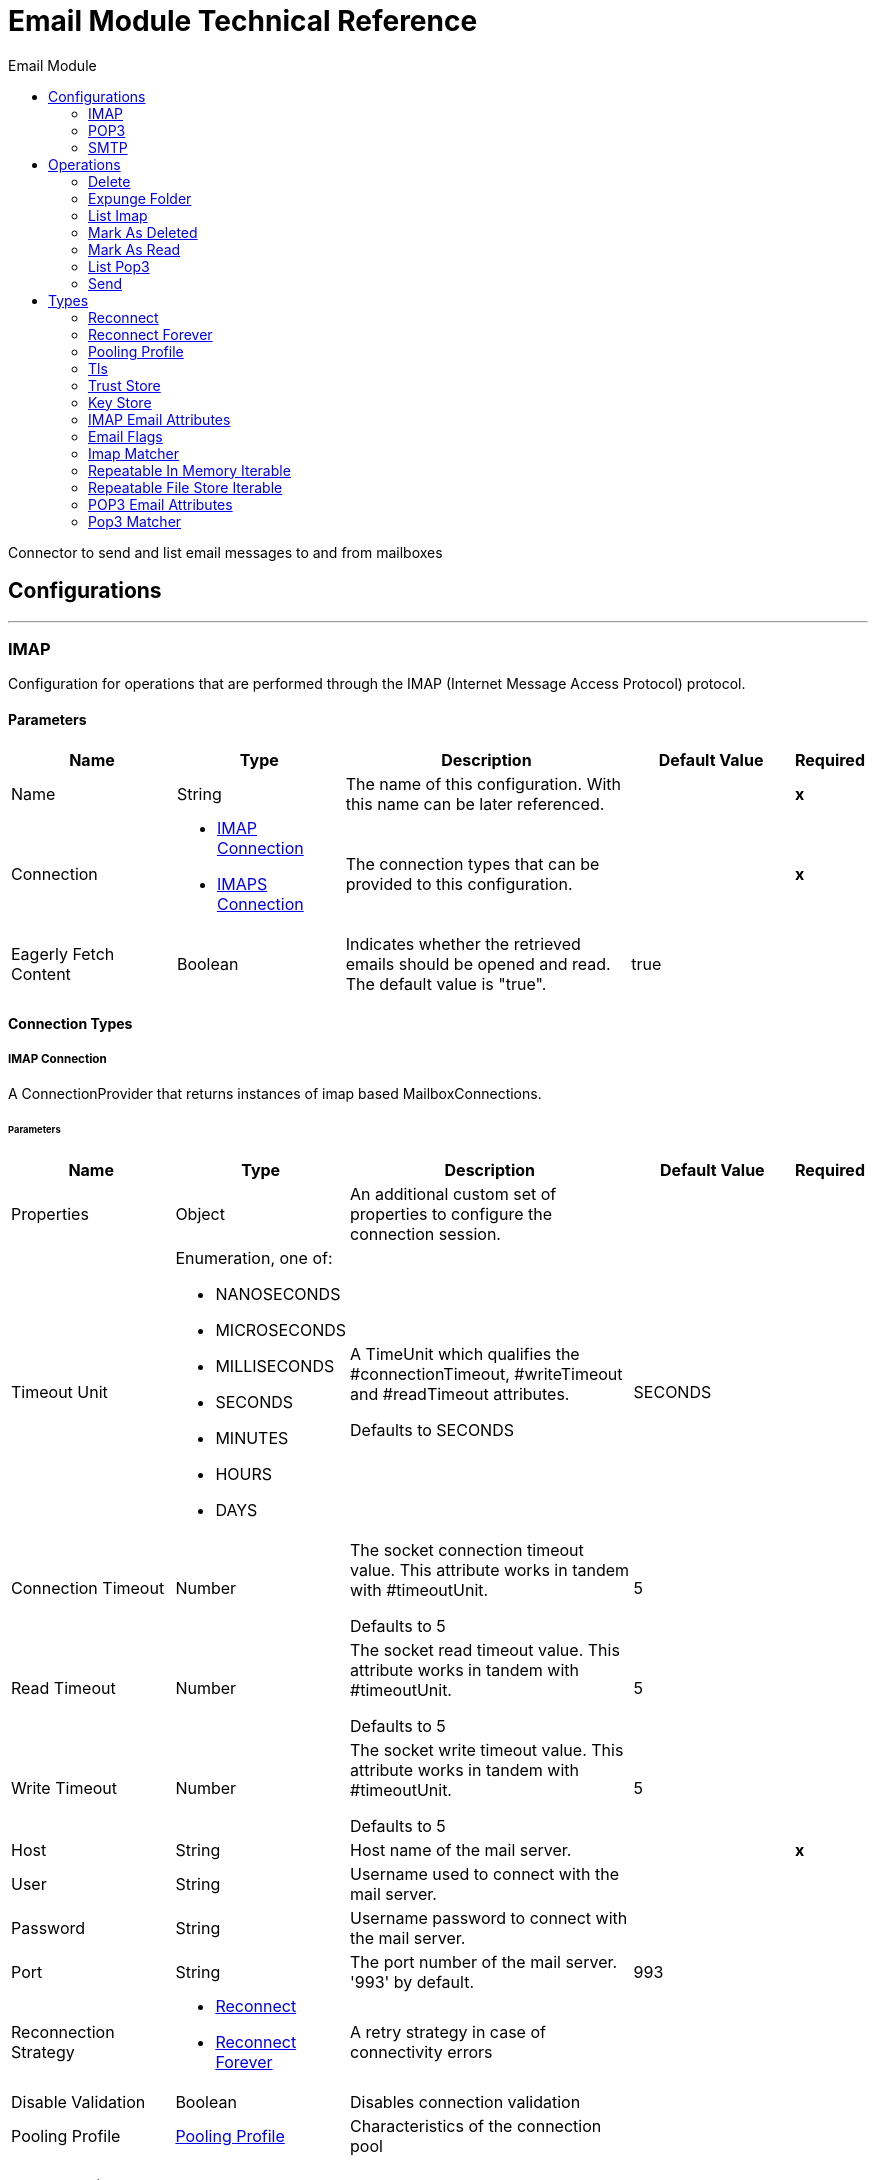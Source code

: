 :toc:               left
:toc-title:         Email Module
:toclevels:         2
:last-update-label!:
:docinfo:
:source-highlighter: coderay
:icons: font


= Email Module Technical Reference

+++
Connector to send and list email messages to and from mailboxes
+++


== Configurations
---
[[imap]]
=== IMAP

+++
Configuration for operations that are performed through the IMAP (Internet Message Access Protocol) protocol.
+++

==== Parameters
[cols=".^20%,.^20%,.^35%,.^20%,^.^5%", options="header"]
|======================
| Name | Type | Description | Default Value | Required
|Name | String | The name of this configuration. With this name can be later referenced. | | *x*{nbsp}
| Connection a| * <<imap_imap, IMAP Connection>> {nbsp}
* <<imap_imaps, IMAPS Connection>> {nbsp}
 | The connection types that can be provided to this configuration. | | *x*{nbsp}
| Eagerly Fetch Content a| Boolean |  +++Indicates whether the retrieved emails should be opened and read. The default value is "true".+++ |  +++true+++ | {nbsp}
|======================

==== Connection Types
[[imap_imap]]
===== IMAP Connection

+++
A ConnectionProvider that returns instances of imap based MailboxConnections.
+++

====== Parameters
[cols=".^20%,.^20%,.^35%,.^20%,^.^5%", options="header"]
|======================
| Name | Type | Description | Default Value | Required
| Properties a| Object |  +++An additional custom set of properties to configure the connection session.+++ |  | {nbsp}
| Timeout Unit a| Enumeration, one of:

** NANOSECONDS
** MICROSECONDS
** MILLISECONDS
** SECONDS
** MINUTES
** HOURS
** DAYS |  +++A TimeUnit which qualifies the #connectionTimeout, #writeTimeout and #readTimeout attributes.
<p>
Defaults to SECONDS+++ |  +++SECONDS+++ | {nbsp}
| Connection Timeout a| Number |  +++The socket connection timeout value. This attribute works in tandem with #timeoutUnit.
<p>
Defaults to 5+++ |  +++5+++ | {nbsp}
| Read Timeout a| Number |  +++The socket read timeout value. This attribute works in tandem with #timeoutUnit.
<p>
Defaults to 5+++ |  +++5+++ | {nbsp}
| Write Timeout a| Number |  +++The socket write timeout value. This attribute works in tandem with #timeoutUnit.
<p>
Defaults to 5+++ |  +++5+++ | {nbsp}
| Host a| String |  +++Host name of the mail server.+++ |  | *x*{nbsp}
| User a| String |  +++Username used to connect with the mail server.+++ |  | {nbsp}
| Password a| String |  +++Username password to connect with the mail server.+++ |  | {nbsp}
| Port a| String |  +++The port number of the mail server. '993' by default.+++ |  +++993+++ | {nbsp}
| Reconnection Strategy a| * <<reconnect>>
* <<reconnect-forever>> |  +++A retry strategy in case of connectivity errors+++ |  | {nbsp}
| Disable Validation a| Boolean |  +++Disables connection validation+++ |  | {nbsp}
| Pooling Profile a| <<PoolingProfile>> |  +++Characteristics of the connection pool+++ |  | {nbsp}
|======================
[[imap_imaps]]
===== IMAPS Connection

+++
A ConnectionProvider that returns instances of imaps (secure) based MailboxConnections.
<p>
The returned connection is secured by TLS.
+++

====== Parameters
[cols=".^20%,.^20%,.^35%,.^20%,^.^5%", options="header"]
|======================
| Name | Type | Description | Default Value | Required
| Properties a| Object |  +++An additional custom set of properties to configure the connection session.+++ |  | {nbsp}
| Timeout Unit a| Enumeration, one of:

** NANOSECONDS
** MICROSECONDS
** MILLISECONDS
** SECONDS
** MINUTES
** HOURS
** DAYS |  +++A TimeUnit which qualifies the #connectionTimeout, #writeTimeout and #readTimeout attributes.
<p>
Defaults to SECONDS+++ |  +++SECONDS+++ | {nbsp}
| Connection Timeout a| Number |  +++The socket connection timeout value. This attribute works in tandem with #timeoutUnit.
<p>
Defaults to 5+++ |  +++5+++ | {nbsp}
| Read Timeout a| Number |  +++The socket read timeout value. This attribute works in tandem with #timeoutUnit.
<p>
Defaults to 5+++ |  +++5+++ | {nbsp}
| Write Timeout a| Number |  +++The socket write timeout value. This attribute works in tandem with #timeoutUnit.
<p>
Defaults to 5+++ |  +++5+++ | {nbsp}
| Host a| String |  +++Host name of the mail server.+++ |  | *x*{nbsp}
| User a| String |  +++Username used to connect with the mail server.+++ |  | {nbsp}
| Password a| String |  +++Username password to connect with the mail server.+++ |  | {nbsp}
| Port a| String |  +++The port number of the mail server. '993' by default.+++ |  +++993+++ | {nbsp}
| TLS Configuration a| <<Tls>> |  +++A factory for TLS contexts. A TLS context is configured with a key store and a trust store. Allows to create a TLS secured
connections.+++ |  | *x*{nbsp}
| Reconnection Strategy a| * <<reconnect>>
* <<reconnect-forever>> |  +++A retry strategy in case of connectivity errors+++ |  | {nbsp}
| Disable Validation a| Boolean |  +++Disables connection validation+++ |  | {nbsp}
| Pooling Profile a| <<PoolingProfile>> |  +++Characteristics of the connection pool+++ |  | {nbsp}
|======================

==== Associated Operations
* <<delete>> {nbsp}
* <<expungeFolder>> {nbsp}
* <<listImap>> {nbsp}
* <<markAsDeleted>> {nbsp}
* <<markAsRead>> {nbsp}


---
[[pop3]]
=== POP3

+++
Configuration for operations that are performed through the POP3 (Post Office Protocol 3) protocol.
+++

==== Parameters
[cols=".^20%,.^20%,.^35%,.^20%,^.^5%", options="header"]
|======================
| Name | Type | Description | Default Value | Required
|Name | String | The name of this configuration. With this name can be later referenced. | | *x*{nbsp}
| Connection a| * <<pop3_pop3, POP3 Connection>> {nbsp}
* <<pop3_pop3s, POP3S Connection>> {nbsp}
 | The connection types that can be provided to this configuration. | | *x*{nbsp}
|======================

==== Connection Types
[[pop3_pop3]]
===== POP3 Connection

+++
A ConnectionProvider that returns instances of pop3 based MailboxConnections.
+++

====== Parameters
[cols=".^20%,.^20%,.^35%,.^20%,^.^5%", options="header"]
|======================
| Name | Type | Description | Default Value | Required
| Properties a| Object |  +++An additional custom set of properties to configure the connection session.+++ |  | {nbsp}
| Timeout Unit a| Enumeration, one of:

** NANOSECONDS
** MICROSECONDS
** MILLISECONDS
** SECONDS
** MINUTES
** HOURS
** DAYS |  +++A TimeUnit which qualifies the #connectionTimeout, #writeTimeout and #readTimeout attributes.
<p>
Defaults to SECONDS+++ |  +++SECONDS+++ | {nbsp}
| Connection Timeout a| Number |  +++The socket connection timeout value. This attribute works in tandem with #timeoutUnit.
<p>
Defaults to 5+++ |  +++5+++ | {nbsp}
| Read Timeout a| Number |  +++The socket read timeout value. This attribute works in tandem with #timeoutUnit.
<p>
Defaults to 5+++ |  +++5+++ | {nbsp}
| Write Timeout a| Number |  +++The socket write timeout value. This attribute works in tandem with #timeoutUnit.
<p>
Defaults to 5+++ |  +++5+++ | {nbsp}
| Host a| String |  +++Host name of the mail server.+++ |  | *x*{nbsp}
| User a| String |  +++Username used to connect with the mail server.+++ |  | {nbsp}
| Password a| String |  +++Username password to connect with the mail server.+++ |  | {nbsp}
| Port a| String |  +++The port number of the mail server. '110' by default.+++ |  +++110+++ | {nbsp}
| Reconnection Strategy a| * <<reconnect>>
* <<reconnect-forever>> |  +++A retry strategy in case of connectivity errors+++ |  | {nbsp}
| Disable Validation a| Boolean |  +++Disables connection validation+++ |  | {nbsp}
| Pooling Profile a| <<PoolingProfile>> |  +++Characteristics of the connection pool+++ |  | {nbsp}
|======================
[[pop3_pop3s]]
===== POP3S Connection

+++
A ConnectionProvider that returns instances of pop3s (secured) based MailboxConnections.
<p>
The returned connection is secured by TLS.
+++

====== Parameters
[cols=".^20%,.^20%,.^35%,.^20%,^.^5%", options="header"]
|======================
| Name | Type | Description | Default Value | Required
| Properties a| Object |  +++An additional custom set of properties to configure the connection session.+++ |  | {nbsp}
| Timeout Unit a| Enumeration, one of:

** NANOSECONDS
** MICROSECONDS
** MILLISECONDS
** SECONDS
** MINUTES
** HOURS
** DAYS |  +++A TimeUnit which qualifies the #connectionTimeout, #writeTimeout and #readTimeout attributes.
<p>
Defaults to SECONDS+++ |  +++SECONDS+++ | {nbsp}
| Connection Timeout a| Number |  +++The socket connection timeout value. This attribute works in tandem with #timeoutUnit.
<p>
Defaults to 5+++ |  +++5+++ | {nbsp}
| Read Timeout a| Number |  +++The socket read timeout value. This attribute works in tandem with #timeoutUnit.
<p>
Defaults to 5+++ |  +++5+++ | {nbsp}
| Write Timeout a| Number |  +++The socket write timeout value. This attribute works in tandem with #timeoutUnit.
<p>
Defaults to 5+++ |  +++5+++ | {nbsp}
| Host a| String |  +++Host name of the mail server.+++ |  | *x*{nbsp}
| User a| String |  +++Username used to connect with the mail server.+++ |  | {nbsp}
| Password a| String |  +++Username password to connect with the mail server.+++ |  | {nbsp}
| Port a| String |  +++The port number of the mail server. '995' by default.+++ |  +++995+++ | {nbsp}
| TLS Configuration a| <<Tls>> |  +++A factory for TLS contexts. A TLS context is configured with a key store and a trust store. Allows to create a TLS secured
connections.+++ |  | *x*{nbsp}
| Reconnection Strategy a| * <<reconnect>>
* <<reconnect-forever>> |  +++A retry strategy in case of connectivity errors+++ |  | {nbsp}
| Disable Validation a| Boolean |  +++Disables connection validation+++ |  | {nbsp}
| Pooling Profile a| <<PoolingProfile>> |  +++Characteristics of the connection pool+++ |  | {nbsp}
|======================

==== Associated Operations
* <<listPop3>> {nbsp}


---
[[smtp]]
=== SMTP

+++
Configuration for operations that are performed through the SMTP (Simple Mail Transfer Protocol) protocol.
+++

==== Parameters
[cols=".^20%,.^20%,.^35%,.^20%,^.^5%", options="header"]
|======================
| Name | Type | Description | Default Value | Required
|Name | String | The name of this configuration. With this name can be later referenced. | | *x*{nbsp}
| Connection a| * <<smtp_smtp, SMTP Connection>> {nbsp}
* <<smtp_smtps, SMTPS Connection>> {nbsp}
 | The connection types that can be provided to this configuration. | | *x*{nbsp}
| From a| String |  +++The "From" sender address. The person that is going to send the messages.+++ |  | {nbsp}
| Default Encoding a| String |  +++Default character encoding to be used in all the messages. If not specified, the default charset in the mule configuration
will be used+++ |  | {nbsp}
| Default Content Transfer Encoding a| String |  |  | {nbsp}
|======================

==== Connection Types
[[smtp_smtp]]
===== SMTP Connection

+++
A ConnectionProvider that returns instances of smtp based SenderConnections.
+++

====== Parameters
[cols=".^20%,.^20%,.^35%,.^20%,^.^5%", options="header"]
|======================
| Name | Type | Description | Default Value | Required
| Properties a| Object |  +++An additional custom set of properties to configure the connection session.+++ |  | {nbsp}
| Timeout Unit a| Enumeration, one of:

** NANOSECONDS
** MICROSECONDS
** MILLISECONDS
** SECONDS
** MINUTES
** HOURS
** DAYS |  +++A TimeUnit which qualifies the #connectionTimeout, #writeTimeout and #readTimeout attributes.
<p>
Defaults to SECONDS+++ |  +++SECONDS+++ | {nbsp}
| Connection Timeout a| Number |  +++The socket connection timeout value. This attribute works in tandem with #timeoutUnit.
<p>
Defaults to 5+++ |  +++5+++ | {nbsp}
| Read Timeout a| Number |  +++The socket read timeout value. This attribute works in tandem with #timeoutUnit.
<p>
Defaults to 5+++ |  +++5+++ | {nbsp}
| Write Timeout a| Number |  +++The socket write timeout value. This attribute works in tandem with #timeoutUnit.
<p>
Defaults to 5+++ |  +++5+++ | {nbsp}
| Host a| String |  +++Host name of the mail server.+++ |  | *x*{nbsp}
| User a| String |  +++Username used to connect with the mail server.+++ |  | {nbsp}
| Password a| String |  +++Username password to connect with the mail server.+++ |  | {nbsp}
| Port a| String |  +++The port number of the mail server. '25' by default.+++ |  +++25+++ | {nbsp}
| Reconnection Strategy a| * <<reconnect>>
* <<reconnect-forever>> |  +++A retry strategy in case of connectivity errors+++ |  | {nbsp}
| Disable Validation a| Boolean |  +++Disables connection validation+++ |  | {nbsp}
| Pooling Profile a| <<PoolingProfile>> |  +++Characteristics of the connection pool+++ |  | {nbsp}
|======================
[[smtp_smtps]]
===== SMTPS Connection

+++
A ConnectionProvider that returns instances of smtps based MailboxConnections.
<p>
The returned connection is secured by TLS.
+++

====== Parameters
[cols=".^20%,.^20%,.^35%,.^20%,^.^5%", options="header"]
|======================
| Name | Type | Description | Default Value | Required
| Properties a| Object |  +++An additional custom set of properties to configure the connection session.+++ |  | {nbsp}
| Timeout Unit a| Enumeration, one of:

** NANOSECONDS
** MICROSECONDS
** MILLISECONDS
** SECONDS
** MINUTES
** HOURS
** DAYS |  +++A TimeUnit which qualifies the #connectionTimeout, #writeTimeout and #readTimeout attributes.
<p>
Defaults to SECONDS+++ |  +++SECONDS+++ | {nbsp}
| Connection Timeout a| Number |  +++The socket connection timeout value. This attribute works in tandem with #timeoutUnit.
<p>
Defaults to 5+++ |  +++5+++ | {nbsp}
| Read Timeout a| Number |  +++The socket read timeout value. This attribute works in tandem with #timeoutUnit.
<p>
Defaults to 5+++ |  +++5+++ | {nbsp}
| Write Timeout a| Number |  +++The socket write timeout value. This attribute works in tandem with #timeoutUnit.
<p>
Defaults to 5+++ |  +++5+++ | {nbsp}
| Host a| String |  +++Host name of the mail server.+++ |  | *x*{nbsp}
| User a| String |  +++Username used to connect with the mail server.+++ |  | {nbsp}
| Password a| String |  +++Username password to connect with the mail server.+++ |  | {nbsp}
| Port a| String |  +++The port number of the mail server. '465' by default.+++ |  +++465+++ | {nbsp}
| TLS Configuration a| <<Tls>> |  +++A factory for TLS contexts. A TLS context is configured with a key store and a trust store. Allows to create a TLS secured
connections.+++ |  | *x*{nbsp}
| Reconnection Strategy a| * <<reconnect>>
* <<reconnect-forever>> |  +++A retry strategy in case of connectivity errors+++ |  | {nbsp}
| Disable Validation a| Boolean |  +++Disables connection validation+++ |  | {nbsp}
| Pooling Profile a| <<PoolingProfile>> |  +++Characteristics of the connection pool+++ |  | {nbsp}
|======================

==== Associated Operations
* <<send>> {nbsp}



== Operations

[[delete]]
=== Delete
`<http://www.mulesoft.org/schema/mule/email:delete>`

+++
Eliminates from the mailbox the email with id emailId.
<p>
For IMAP mailboxes all the messages scheduled for deletion (marked as DELETED) will also be erased from the folder.
+++

==== Parameters
[cols=".^20%,.^20%,.^35%,.^20%,^.^5%", options="header"]
|======================
| Name | Type | Description | Default Value | Required
| Configuration | String | The name of the configuration to use. | | *x*{nbsp}
| Mailbox Folder a| String |  +++Mailbox folder where the emails are going to be deleted+++ |  +++INBOX+++ | {nbsp}
| Email ID a| Number |  +++Email ID Number of the email to delete.+++ |  | *x*{nbsp}
|======================


==== For Configurations.
* <<imap>> {nbsp}

==== Throws
* EMAIL:RETRY_EXHAUSTED {nbsp}
* EMAIL:ACCESSING_FOLDER {nbsp}
* EMAIL:EMAIL_NOT_FOUND {nbsp}
* EMAIL:CONNECTIVITY {nbsp}


[[expungeFolder]]
=== Expunge Folder
`<http://www.mulesoft.org/schema/mule/email:expunge-folder>`

+++
Eliminates from the mailbox all the messages scheduled for deletion with the DELETED flag set.
deleted
+++

==== Parameters
[cols=".^20%,.^20%,.^35%,.^20%,^.^5%", options="header"]
|======================
| Name | Type | Description | Default Value | Required
| Configuration | String | The name of the configuration to use. | | *x*{nbsp}
| Mailbox Folder a| String |  +++Mailbox folder where the emails with the 'DELETED' flag are going to be scheduled to be definitely+++ |  +++INBOX+++ | {nbsp}
|======================


==== For Configurations.
* <<imap>> {nbsp}

==== Throws
* EMAIL:RETRY_EXHAUSTED {nbsp}
* EMAIL:ACCESSING_FOLDER {nbsp}
* EMAIL:CONNECTIVITY {nbsp}


[[listImap]]
=== List Imap
`<http://www.mulesoft.org/schema/mule/email:list-imap>`

+++
List all the emails (with pagination) in the configured imap mailBoxFolder that match with the specified imapMatcher
criteria.
it's corresponding IMAPEmailAttributes.
+++

==== Parameters
[cols=".^20%,.^20%,.^35%,.^20%,^.^5%", options="header"]
|======================
| Name | Type | Description | Default Value | Required
| Configuration | String | The name of the configuration to use. | | *x*{nbsp}
| Mailbox Folder a| String |  +++Mailbox folder where the emails are going to be fetched+++ |  +++INBOX+++ | {nbsp}
| Match with a| <<imap-matcher>> |  +++Email Matcher which gives the capability of filter the retrieved emails+++ |  | {nbsp}
| Delete After Retrieve a| Boolean |  +++Specifies if the returned emails must be deleted after being retrieved or not.+++ |  +++false+++ | {nbsp}
| Output Type a| Enumeration, one of:

** STRING
** MULTIPART
** ANY |  |  +++ANY+++ | {nbsp}
| Page Size a| Number |  |  +++10+++ | {nbsp}
| Streaming Strategy a| * <<repeatable-in-memory-iterable>>
* <<repeatable-file-store-iterable>>
* <<non-repeatable-iterable>> |  +++Configure if repeatable streams should be used and their behaviour+++ |  | {nbsp}
| Target Variable a| String |  +++The name of a variable on which the operation's output will be placed+++ |  | {nbsp}
|======================

==== Output
[cols=".^50%,.^50%"]
|======================
| *Type* a| Array of Message of [Any] payload and [<<IMAPEmailAttributes>>] attributes
|======================

==== For Configurations.
* <<imap>> {nbsp}

==== Throws
* EMAIL:RETRY_EXHAUSTED {nbsp}
* EMAIL:CONNECTIVITY {nbsp}


[[markAsDeleted]]
=== Mark As Deleted
`<http://www.mulesoft.org/schema/mule/email:mark-as-deleted>`

+++
Marks an incoming email as DELETED, this way the marked email(s) are scheduled for deletion when the folder closes, this
means that the email is not physically eliminated from the mailbox folder, but it's state changes.
<p>
All DELETED marked emails are going to be eliminated from the mailbox when one of
IMAPOperations#expungeFolder(MailboxConnection, String) or
IMAPOperations#delete(MailboxConnection, String, long) is executed.
<p>
This operation targets a single email.
+++

==== Parameters
[cols=".^20%,.^20%,.^35%,.^20%,^.^5%", options="header"]
|======================
| Name | Type | Description | Default Value | Required
| Configuration | String | The name of the configuration to use. | | *x*{nbsp}
| Mailbox Folder a| String |  +++Mailbox folder where the emails are going to be marked as deleted+++ |  +++INBOX+++ | {nbsp}
| Email ID a| Number |  +++Email ID Number of the email to mark as deleted.+++ |  | *x*{nbsp}
|======================


==== For Configurations.
* <<imap>> {nbsp}

==== Throws
* EMAIL:RETRY_EXHAUSTED {nbsp}
* EMAIL:ACCESSING_FOLDER {nbsp}
* EMAIL:EMAIL_NOT_FOUND {nbsp}
* EMAIL:CONNECTIVITY {nbsp}


[[markAsRead]]
=== Mark As Read
`<http://www.mulesoft.org/schema/mule/email:mark-as-read>`

+++
Marks a single email as READ changing it's state in the specified mailbox folder.
<p>
This operation can targets a single email.
+++

==== Parameters
[cols=".^20%,.^20%,.^35%,.^20%,^.^5%", options="header"]
|======================
| Name | Type | Description | Default Value | Required
| Configuration | String | The name of the configuration to use. | | *x*{nbsp}
| Mailbox Folder a| String |  +++Folder where the emails are going to be marked as read+++ |  +++INBOX+++ | {nbsp}
| Email ID a| Number |  +++Email ID Number of the email to mark as read.+++ |  | *x*{nbsp}
|======================


==== For Configurations.
* <<imap>> {nbsp}

==== Throws
* EMAIL:RETRY_EXHAUSTED {nbsp}
* EMAIL:ACCESSING_FOLDER {nbsp}
* EMAIL:EMAIL_NOT_FOUND {nbsp}
* EMAIL:CONNECTIVITY {nbsp}


[[listPop3]]
=== List Pop3
`<http://www.mulesoft.org/schema/mule/email:list-pop3>`

+++
List all the emails (with pagination) in the configured pop3 mailBoxFolder that match with the specified pop3Matcher
criteria.
<p>
As the POP3 protocol does not support the capability to find specific emails from its UID in a folder to move/delete it. a
parameter deleteAfterRetrieve is available for deleting the emails from the server right after being retrieved.
it's corresponding IMAPEmailAttributes.
+++

==== Parameters
[cols=".^20%,.^20%,.^35%,.^20%,^.^5%", options="header"]
|======================
| Name | Type | Description | Default Value | Required
| Configuration | String | The name of the configuration to use. | | *x*{nbsp}
| Mailbox Folder a| String |  +++Mailbox folder where the emails are going to be fetched+++ |  +++INBOX+++ | {nbsp}
| Match with a| <<pop3-matcher>> |  +++Email Matcher which gives the capability of filter the retrieved emails+++ |  | {nbsp}
| Delete After Retrieve a| Boolean |  +++Specifies if the returned emails must be deleted after being retrieved or not.+++ |  +++false+++ | {nbsp}
| Output Type a| Enumeration, one of:

** STRING
** MULTIPART
** ANY |  |  +++ANY+++ | {nbsp}
| Page Size a| Number |  |  +++10+++ | {nbsp}
| Streaming Strategy a| * <<repeatable-in-memory-iterable>>
* <<repeatable-file-store-iterable>>
* <<non-repeatable-iterable>> |  +++Configure if repeatable streams should be used and their behaviour+++ |  | {nbsp}
| Target Variable a| String |  +++The name of a variable on which the operation's output will be placed+++ |  | {nbsp}
|======================

==== Output
[cols=".^50%,.^50%"]
|======================
| *Type* a| Array of Message of [Any] payload and [<<POP3EmailAttributes>>] attributes
|======================

==== For Configurations.
* <<pop3>> {nbsp}

==== Throws
* EMAIL:RETRY_EXHAUSTED {nbsp}
* EMAIL:CONNECTIVITY {nbsp}


[[send]]
=== Send
`<http://www.mulesoft.org/schema/mule/email:send>`

+++
Sends an email message. The message will be sent to all recipient toAddresses, ccAddresses,
bccAddresses specified in the message.
<p>
The content of the message aims to be some type of text (text/plan, text/html) and its composed by the body and it's content
type. If no content is specified then the incoming payload it's going to be converted into plain text if possible.
+++

==== Parameters
[cols=".^20%,.^20%,.^35%,.^20%,^.^5%", options="header"]
|======================
| Name | Type | Description | Default Value | Required
| Configuration | String | The name of the configuration to use. | | *x*{nbsp}
| From Address a| String |  +++The "From" sender address. The person that is going to send the messages,
if not set, it defaults to the from address specified in the config.+++ |  | {nbsp}
| To Addresses a| Array of String |  +++The recipient addresses of "To" (primary) type.+++ |  | *x*{nbsp}
| Cc Addresses a| Array of String |  +++The recipient addresses of "Cc" (carbon copy) type+++ |  | {nbsp}
| Bcc Addresses a| Array of String |  +++The recipient addresses of "Bcc" (blind carbon copy) type+++ |  | {nbsp}
| Reply To Addresses a| Array of String |  +++The email addresses to which this email should be replied.+++ |  | {nbsp}
| Subject a| String |  +++The subject of the email.+++ |  +++[No Subject]+++ | {nbsp}
| Headers a| Object |  +++The headers that this email carry.+++ |  | {nbsp}
| Content a| Binary |  +++Text body of the message. Aims to be text in any format+++ |  +++#[payload]+++ | {nbsp}
| ContentType a| String |  +++ContentType of the body text. Example: "text/plain".+++ |  | {nbsp}
| Encoding a| String |  +++The character encoding of the body. If it is configured, it overrides the one inferred from the body.+++ |  | {nbsp}
| Content Transfer Encoding a| String |  +++Encoding used to indicate the type of transformation that has been used in order to represent the body in an
acceptable manner for transport. The value is case insensitive.
<p>
Known encodings:
<ul>
<li>BASE64</li>
<li>QUOTED-PRINTABLE</li>
<li>8BIT</li>
<li>7BIT</li>
<li>BINARY</li>
</ul>+++ |  +++Base64+++ | {nbsp}
| Attachments a| Object |  +++The attachments for an Email, that will be sent along the email body.+++ |  | {nbsp}
| Content Transfer Encoding a| String |  +++Encoding used to indicate the type of transformation that has been used in order to represent the body in an
acceptable manner for transport. The value is case insensitive.
<p>
Known encodings:
<ul>
<li>BASE64</li>
<li>QUOTED-PRINTABLE</li>
<li>8BIT</li>
<li>7BIT</li>
<li>BINARY</li>
</ul>+++ |  +++Base64+++ | {nbsp}
|======================


==== For Configurations.
* <<smtp>> {nbsp}

==== Throws
* EMAIL:RETRY_EXHAUSTED {nbsp}
* EMAIL:ATTACHMENT {nbsp}
* EMAIL:CONNECTIVITY {nbsp}



== Types
[[reconnect]]
=== Reconnect

[cols=".^30%,.^40%,.^30%", options="header"]
|======================
| Field | Type | Default Value
| Frequency a| Number |
| Count a| Number |
| Blocking a| Boolean |
|======================

[[reconnect-forever]]
=== Reconnect Forever

[cols=".^30%,.^40%,.^30%", options="header"]
|======================
| Field | Type | Default Value
| Frequency a| Number |
|======================

[[PoolingProfile]]
=== Pooling Profile

[cols=".^30%,.^40%,.^30%", options="header"]
|======================
| Field | Type | Default Value
| Max Active a| Number |
| Max Idle a| Number |
| Max Wait a| Number |
| Min Eviction Millis a| Number |
| Eviction Check Interval Millis a| Number |
| Exhausted Action a| Enumeration, one of:

** WHEN_EXHAUSTED_GROW
** WHEN_EXHAUSTED_WAIT
** WHEN_EXHAUSTED_FAIL |
| Initialisation Policy a| Enumeration, one of:

** INITIALISE_NONE
** INITIALISE_ONE
** INITIALISE_ALL |
| Disabled a| Boolean |
|======================

[[Tls]]
=== Tls

[cols=".^30%,.^40%,.^30%", options="header"]
|======================
| Field | Type | Default Value
| Enabled Protocols a| String |
| Enabled Cipher Suites a| String |
| Trust Store a| <<TrustStore>> |
| Key Store a| <<KeyStore>> |
|======================

[[TrustStore]]
=== Trust Store

[cols=".^30%,.^40%,.^30%", options="header"]
|======================
| Field | Type | Default Value
| Path a| String |
| Password a| String |
| Type a| * Enumeration, one of:

** jks
** jceks
** pkcs12
* String |
| Algorithm a| String |
| Insecure a| Boolean |
|======================

[[KeyStore]]
=== Key Store

[cols=".^30%,.^40%,.^30%", options="header"]
|======================
| Field | Type | Default Value
| Path a| String |
| Type a| * Enumeration, one of:

** jks
** jceks
** pkcs12
* String |
| Alias a| String |
| Key Password a| String |
| Password a| String |
| Algorithm a| String |
|======================

[[IMAPEmailAttributes]]
=== IMAP Email Attributes

[cols=".^30%,.^40%,.^30%", options="header"]
|======================
| Field | Type | Default Value
| Bcc Addresses a| Array of String |
| Cc Addresses a| Array of String |
| Flags a| <<EmailFlags>> |
| From Addresses a| Array of String |
| Headers a| Object |
| Id a| Number |
| Number a| Number |
| Received Date a| DateTime |
| Reply To Addresses a| Array of String |
| Sent Date a| DateTime |
| Subject a| String |
| To Addresses a| Array of String |
|======================

[[EmailFlags]]
=== Email Flags

[cols=".^30%,.^40%,.^30%", options="header"]
|======================
| Field | Type | Default Value
| Answered a| Boolean |
| Deleted a| Boolean |
| Draft a| Boolean |
| Recent a| Boolean |
| Seen a| Boolean |
|======================

[[imap-matcher]]
=== Imap Matcher

[cols=".^30%,.^40%,.^30%", options="header"]
|======================
| Field | Type | Default Value
| Seen a| Enumeration, one of:

** REQUIRE
** INCLUDE
** EXCLUDE | INCLUDE
| Answered a| Enumeration, one of:

** REQUIRE
** INCLUDE
** EXCLUDE | INCLUDE
| Deleted a| Enumeration, one of:

** REQUIRE
** INCLUDE
** EXCLUDE | INCLUDE
| Recent a| Enumeration, one of:

** REQUIRE
** INCLUDE
** EXCLUDE | INCLUDE
| Received Since a| DateTime |
| Received Until a| DateTime |
| Sent Since a| DateTime |
| Sent Until a| DateTime |
| Subject Regex a| String |
| From Regex a| String |
|======================

[[repeatable-in-memory-iterable]]
=== Repeatable In Memory Iterable

[cols=".^30%,.^40%,.^30%", options="header"]
|======================
| Field | Type | Default Value
| Initial Buffer Size a| Number |
| Buffer Size Increment a| Number |
| Max Buffer Size a| Number |
|======================

[[repeatable-file-store-iterable]]
=== Repeatable File Store Iterable

[cols=".^30%,.^40%,.^30%", options="header"]
|======================
| Field | Type | Default Value
| Max In Memory Size a| Number |
| Buffer Unit a| Enumeration, one of:

** BYTE
** KB
** MB
** GB |
|======================

[[POP3EmailAttributes]]
=== POP3 Email Attributes

[cols=".^30%,.^40%,.^30%", options="header"]
|======================
| Field | Type | Default Value
| Bcc Addresses a| Array of String |
| Cc Addresses a| Array of String |
| From Addresses a| Array of String |
| Headers a| Object |
| Id a| Number |
| Number a| Number |
| Received Date a| DateTime |
| Reply To Addresses a| Array of String |
| Sent Date a| DateTime |
| Subject a| String |
| To Addresses a| Array of String |
|======================

[[pop3-matcher]]
=== Pop3 Matcher

[cols=".^30%,.^40%,.^30%", options="header"]
|======================
| Field | Type | Default Value
| Received Since a| DateTime |
| Received Until a| DateTime |
| Sent Since a| DateTime |
| Sent Until a| DateTime |
| Subject Regex a| String |
| From Regex a| String |
|======================
